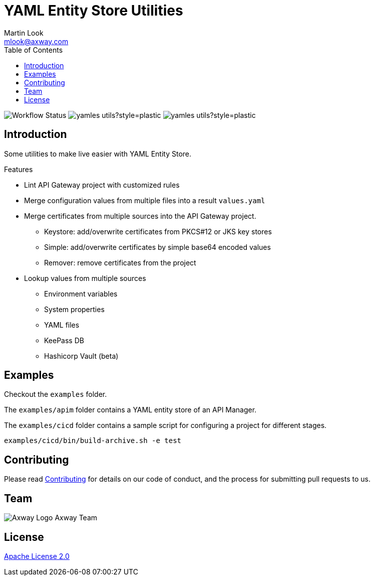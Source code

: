= YAML Entity Store Utilities
:Author: Martin Look
:Email: mlook@axway.com
:toc:
ifndef::env-github[:icons: font]
ifdef::env-github[]
:outfilesuffix: .adoc
:!toc-title:
:caution-caption: :fire:
:important-caption: :exclamation:
:note-caption: :paperclip:
:tip-caption: :bulb:
:warning-caption: :warning:
endif::[]
:project-ver: 0.0.4

image:https://github.com/Axway-API-Management-Plus/yamles-utils/actions/workflows/maven-publish.yml/badge.svg[Workflow Status]
image:https://img.shields.io/github/license/Axway-API-Management-Plus/yamles-utils?style=plastic[]
image:https://img.shields.io/github/v/release/Axway-API-Management-Plus/yamles-utils?style=plastic[]

== Introduction

Some utilities to make live easier with YAML Entity Store.

.Features
* Lint API Gateway project with customized rules
* Merge configuration values from multiple files into a result `values.yaml`
* Merge certificates from multiple sources into the API Gateway project.
** Keystore: add/overwrite certificates from PKCS#12 or JKS key stores
** Simple: add/overwrite certificates by simple base64 encoded values
** Remover: remove certificates from the project
* Lookup values from multiple sources
** Environment variables
** System properties
** YAML files
** KeePass DB
** Hashicorp Vault (beta)

== Examples

Checkout the `examples` folder.

The `examples/apim` folder contains a YAML entity store of an API Manager.

The `examples/cicd` folder contains a sample script for configuring a project for different stages.

[source,shell]
----
examples/cicd/bin/build-archive.sh -e test
----

== Contributing
Please read https://github.com/Axway-API-Management-Plus/Common/blob/master/Contributing.md[Contributing] for details on our code of conduct, and the process for submitting pull requests to us.

== Team
image:https://raw.githubusercontent.com/Axway-API-Management-Plus/Common/master/img/AxwayLogoSmall.png[Axway Logo] Axway Team

== License
link:./LICENSE[Apache License 2.0]
